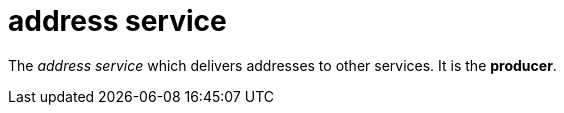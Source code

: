 = address service

The _address service_ which delivers addresses to other services. It is the *producer*.